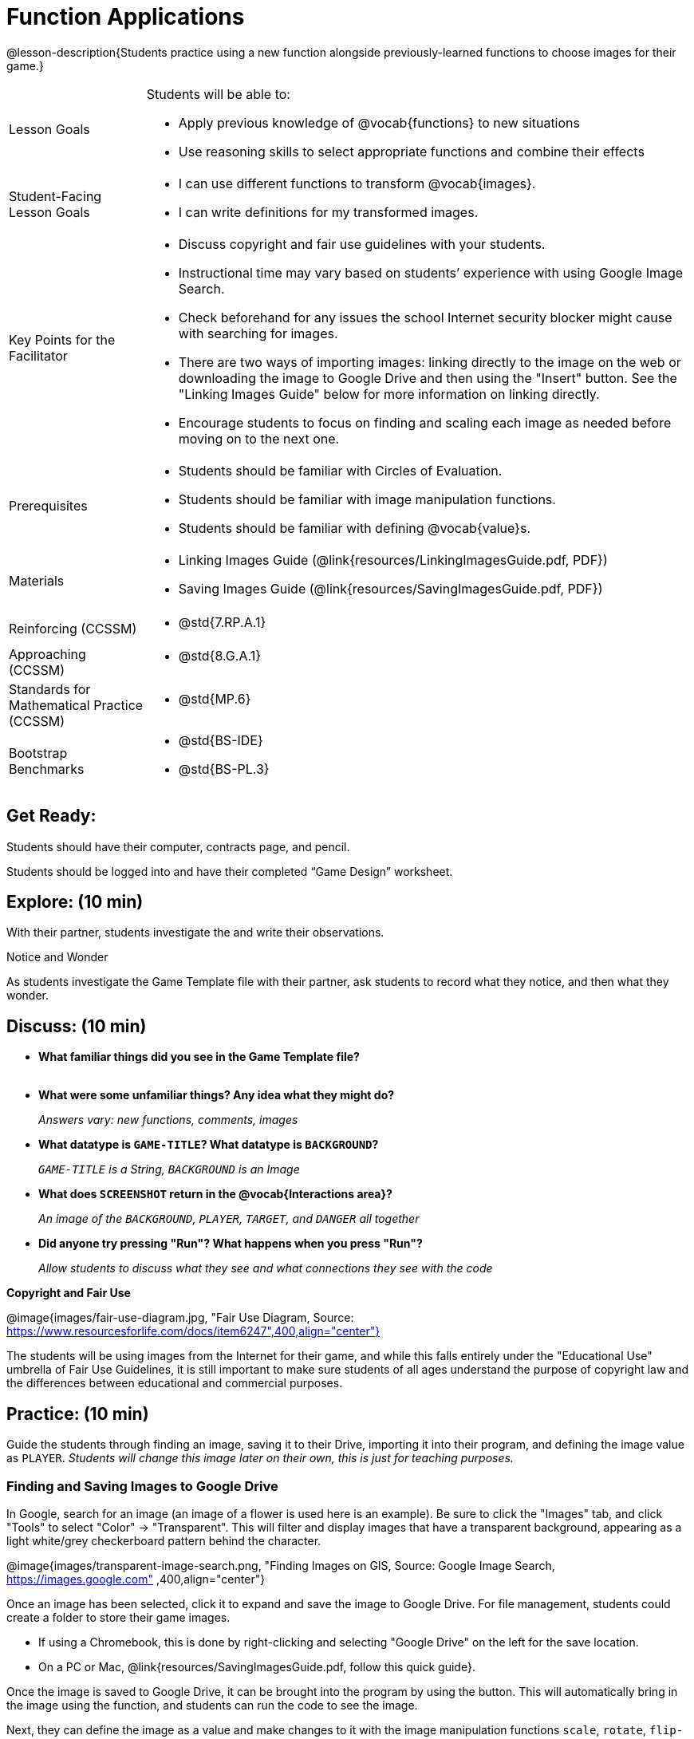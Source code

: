 = Function Applications

@lesson-description{Students practice using a new function alongside previously-learned functions to choose images for their game.}


[.left-header,cols="20a,80a", stripes=none]
|===
|Lesson Goals
|Students will be able to:

* Apply previous knowledge of @vocab{functions} to new situations
* Use reasoning skills to select appropriate functions and combine their effects

|Student-Facing Lesson Goals
|
* I can use different functions to transform @vocab{images}.
* I can write definitions for my transformed images.


|Key Points for the Facilitator
|
* Discuss copyright and fair use guidelines with your students.   
* Instructional time may vary based on students’ experience with using Google Image Search.  
* Check beforehand for any issues the school Internet security blocker might cause with searching for images.  
* There are two ways of importing images: linking directly to the image on the web or downloading the image to Google Drive and then using the "Insert" button.  See the "Linking Images Guide" below for more information on linking directly.
* Encourage students to focus on finding and scaling each image as needed before moving on to the next one.  


|Prerequisites
|
* Students should be familiar with Circles of Evaluation.
* Students should be familiar with image manipulation functions.
* Students should be familiar with defining @vocab{value}s.

|Materials
|
ifeval::["{proglang}" == "wescheme"]
* Lesson slides template (@link{https://docs.google.com/presentation/d/1sxU3oF6wOVZJ_5YMmgxYor3Ec5LNISudyJiuj0Q_5oQ/view, Google Slides})
* Blank Game template (@link{https://www.wescheme.org/openEditor?publicId=ysj93ZPFsu&, WeScheme})
endif::[]
ifeval::["{proglang}" == "pyret"]
* Lesson slides template (@link{https://drive.google.com/open?id=1pBTgEUgicEE8VPxPpAQaYnEJn7cdxvMJjOdWabc94KA, Google Slides})
* Blank Game template (@link{https://code.pyret.org/editor#share=1xL3ZnWb43d5ih_fRib3dz3h8z9d__2om&v=f1d3c87, Pyret})
endif::[]
* Linking Images Guide (@link{resources/LinkingImagesGuide.pdf, PDF})
* Saving Images Guide (@link{resources/SavingImagesGuide.pdf, PDF})
ifeval::["{proglang}" == "wescheme"]
* Blank Game template (@link{https://www.wescheme.org/openEditor?publicId=ysj93ZPFsu&, WeScheme})
endif::[]
ifeval::["{proglang}" == "pyret"]
* Blank Game template (@link{https://code.pyret.org/editor#share=1xL3ZnWb43d5ih_fRib3dz3h8z9d__2om&v=f1d3c87, Pyret})
endif::[]


|===

[.left-header,cols="20a,80a", stripes=none]
|===
|Reinforcing (CCSSM)
|
* @std{7.RP.A.1}


|Approaching (CCSSM)
|
* @std{8.G.A.1}

|Standards for Mathematical Practice (CCSSM)
|
* @std{MP.6}

|Bootstrap Benchmarks
|
* @std{BS-IDE}
* @std{BS-PL.3}

|===


== Get Ready:

Students should have their computer, contracts page, and pencil.

Students should be logged into 
ifeval::["{proglang}" == "wescheme"]
@link{https://www.wescheme.org, WeScheme }
endif::[]
ifeval::["{proglang}" == "pyret"]
@link{https://code.pyret.org, code.pyret.org }.
endif::[]
and have their completed “Game Design” worksheet.

== Explore: (10 min)

With their partner, students investigate the 
ifeval::["{proglang}" == "wescheme"]
@link{https://www.wescheme.org/openEditor?publicId=ysj93ZPFsu&, Blank Game Template }
endif::[]
ifeval::["{proglang}" == "pyret"]
@link{https://code.pyret.org/editor#share=1xL3ZnWb43d5ih_fRib3dz3h8z9d__2om&v=f1d3c87, Blank Game Template }.
endif::[]
and write their observations.  

[.notice-box]
.Notice and Wonder
****
As students investigate the Game Template file with their partner, 
ask students to record what they notice, and then what they wonder.   
****

== Discuss: (10 min)

* *What familiar things did you see in the Game Template file?* +
{empty} +
* *What were some unfamiliar things?  Any idea what they might do?* 
+
_Answers vary: new functions, comments, images_
* *What datatype is `GAME-TITLE`?  What datatype is `BACKGROUND`?* 
+
_``GAME-TITLE`` is a String, `BACKGROUND` is an Image_
* *What does `SCREENSHOT` return in the @vocab{Interactions area}?* 
+
_An image of the `BACKGROUND`, `PLAYER`, `TARGET`, and `DANGER` all together_
ifeval::["{proglang}" == "wescheme"]
* *What do you think `bitmap/url` does?* 
+
_Answers vary: It consumes a String, which is a URL (an image location on the Internet) and produces the Image inside our program_
endif::[]
ifeval::["{proglang}" == "pyret"]
* *What do you think `image-url` does?* 
+
_Answers vary: It consumes a @vocab{String}, which is a URL (an image location on the Internet) and produces the @vocab{Image} inside our program_
endif::[]

* *Did anyone try pressing "Run"?  What happens when you press "Run"?* 
+
_Allow students to discuss what they see and what connections they see with the code_

[.text-center]
*Copyright and Fair Use*

@image{images/fair-use-diagram.jpg, "Fair Use Diagram, Source:
https://www.resourcesforlife.com/docs/item6247",400,align="center"}

The students will be using images from the Internet for their game, and while this falls entirely under the "Educational Use" umbrella of Fair Use Guidelines, it is still important to make sure students of all ages understand the purpose of copyright law and the differences between educational and commercial purposes.  

== Practice: (10 min)

Guide the students through finding an image, saving it to their Drive, importing it into their program, and defining the image value as `PLAYER`.  
_Students will change this image later on their own, this is just for teaching purposes._

=== Finding and Saving Images to Google Drive 

In Google, search for an image (an image of a flower is used here is an example).  Be sure to click the "Images" tab, and click "Tools" to select "Color" -> "Transparent".  This will filter and display images that have a transparent background, appearing as a light white/grey checkerboard pattern behind the character.

@image{images/transparent-image-search.png, "Finding Images on
GIS, Source: Google Image Search, https://images.google.com" ,400,align="center"}

Once an image has been selected, click it to expand and save the image to Google Drive. For file management, students could create a folder to store their game images. 

* If using a Chromebook, this is done by right-clicking and selecting "Google Drive" on the left for the save location.  
* On a PC or Mac, @link{resources/SavingImagesGuide.pdf, follow this quick guide}.

Once the image is saved to Google Drive, it can be brought into the program by using the 
ifeval::["{proglang}" == "wescheme"]
"Images" 
endif::[]
ifeval::["{proglang}" == "pyret"]
"Insert" 
endif::[]
button.  This will automatically bring in the image using the 
ifeval::["{proglang}" == "wescheme"]
`bitmap-url`  
endif::[]
ifeval::["{proglang}" == "pyret"]
`image-url` 
endif::[]
function, and students can run the code to see the image. 

Next, they can define the image as a value and make changes to it with the image manipulation functions `scale`, `rotate`, `flip-horizontal`, and `flip-vertical`.   

[.strategy-box]
.Strategies for English Language Learners
****
MLR 8 - Discussion Supports: As students discuss, rephrase responses as questions and encourage precision in the words being used to reinforce the meanings behind some of the functions, such as `scale` and `flip-horizontal`. 
****

== Apply: (20 min)

With their partner, students search the Internet for images to use in their game.  They will need 4 images, one for each visual element of their game:

* `BACKGROUND`
* `PLAYER`
* `DANGER`
* `TARGET`

Students should:

* Save the chosen images to their Drive 
* Bring them into the programming environment
* @vocab{Define} the images as values 
* Plan out how to resize and reorient them in their game
* Make sure the final version of each image is defined as either `BACKGROUND`, `TARGET`, `DANGER`, or `PLAYER`

When finished, students should be able to type `SCREENSHOT` in the interactions window and see all four of their images appropriately sized and oriented.
